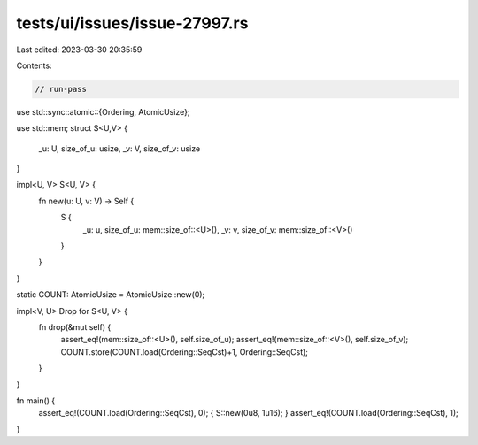 tests/ui/issues/issue-27997.rs
==============================

Last edited: 2023-03-30 20:35:59

Contents:

.. code-block:: rs

    // run-pass
use std::sync::atomic::{Ordering, AtomicUsize};

use std::mem;
struct S<U,V> {
    _u: U,
    size_of_u: usize,
    _v: V,
    size_of_v: usize
}

impl<U, V> S<U, V> {
    fn new(u: U, v: V) -> Self {
        S {
            _u: u,
            size_of_u: mem::size_of::<U>(),
            _v: v,
            size_of_v: mem::size_of::<V>()
        }
    }
}

static COUNT: AtomicUsize = AtomicUsize::new(0);

impl<V, U> Drop for S<U, V> {
    fn drop(&mut self) {
        assert_eq!(mem::size_of::<U>(), self.size_of_u);
        assert_eq!(mem::size_of::<V>(), self.size_of_v);
        COUNT.store(COUNT.load(Ordering::SeqCst)+1, Ordering::SeqCst);
    }
}

fn main() {
    assert_eq!(COUNT.load(Ordering::SeqCst), 0);
    { S::new(0u8, 1u16); }
    assert_eq!(COUNT.load(Ordering::SeqCst), 1);
}


